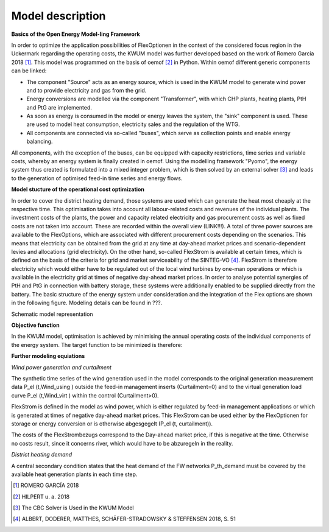 Model description
=================

**Basics of the Open Energy Model-ling Framework**

In order to optimize the application possibilities of FlexOptionen in the context of the considered focus region in the Uckermark regarding the operating costs, the KWUM model was further developed based on the work of Romero Garcia 2018 [#]_. This model was programmed on the basis of oemof [#]_ in Python.
Within oemof different generic components can be linked:

- The component "Source" acts as an energy source, which is used in the KWUM model to generate wind power and to provide electricity and gas from the grid.
- Energy conversions are modelled via the component "Transformer", with which CHP plants, heating plants, PtH and PtG are implemented.
- As soon as energy is consumed in the model or energy leaves the system, the "sink" component is used. These are used to model heat consumption, electricity sales and the regulation of the WTG.
- All components are connected via so-called "buses", which serve as collection points and enable energy balancing.

All components, with the exception of the buses, can be equipped with capacity restrictions, time series and variable costs, whereby an energy system is finally created in oemof. Using the modelling framework "Pyomo", the energy system thus created is formulated into a mixed integer problem, which is then solved by an external solver [#]_ and leads to the generation of optimised feed-in time series and energy flows.



**Model stucture of the operational cost optimization**

In order to cover the district heating demand, those systems are used which can generate the heat most cheaply at the respective time. This optimisation takes into account all labour-related costs and revenues of the individual plants. The investment costs of the plants, the power and capacity related electricity and gas procurement costs as well as fixed costs are not taken into account. These are recorded within the overall view (LINK!!!).
A total of three power sources are available to the FlexOptions, which are associated with different procurement costs depending on the scenarios. This means that electricity can be obtained from the grid at any time at day-ahead market prices and scenario-dependent levies and allocations (grid electricity). On the other hand, so-called FlexStrom is available at certain times, which is defined on the basis of the criteria for grid and market serviceability of the SINTEG-VO [#]_. FlexStrom is therefore electricity which would either have to be regulated out of the local wind turbines by one-man operations or which is available in the electricity grid at times of negative day-ahead market prices. In order to analyse potential synergies of PtH and PtG in connection with battery storage, these systems were additionally enabled to be supplied directly from the battery.
The basic structure of the energy system under consideration and the integration of the Flex options are shown in the following figure. Modeling details can be found in ???.

.. image:: pictures/kwum_model.png
    :alt: Schematic model representation

Schematic model representation

**Objective function**

In the KWUM model, optimisation is achieved by minimising the annual operating costs of the individual components of the energy system. The target function to be minimized is therefore:

.. image:: pictures/objective_function.png
    :alt: Objective function


**Further modeling equiations**

*Wind power generation and curtailment*


The synthetic time series of the wind generation used in the model corresponds to the original generation measurement data P_el (t,Wind_using ) outside the feed-in management inserts (Curtailment=0) and to the virtual generation load curve P_el (t,Wind_virt ) within the control (Curtailment>0).

.. image:: pictures/formulas_wind.png


FlexStrom is defined in the model as wind power, which is either regulated by feed-in management applications or which is generated at times of negative day-ahead market prices. This FlexStrom can be used either by the FlexOptionen for storage or energy conversion or is otherwise abgesgegelt (P_el (t, curtailment)).

.. image:: pictures/formulas_flex.png

The costs of the FlexStrombezugs correspond to the Day-ahead market price, if this is negative at the time. Otherwise no costs result, since it concerns river, which would have to be abzuregeln in the reality.

.. image:: pictures/formulas_flex_costs.png


*District heating demand*

A central secondary condition states that the heat demand of the FW networks P_th_demand must be covered by the available heat generation plants in each time step.

.. image:: pictures/formulas_heat_demand.png


.. [#]  ROMERO GARCÍA 2018
.. [#]  HILPERT u. a. 2018
.. [#]  The CBC Solver is Used in the KWUM Model
.. [#] ALBERT, DODERER, MATTHES, SCHÄFER-STRADOWSKY & STEFFENSEN 2018, S. 51
